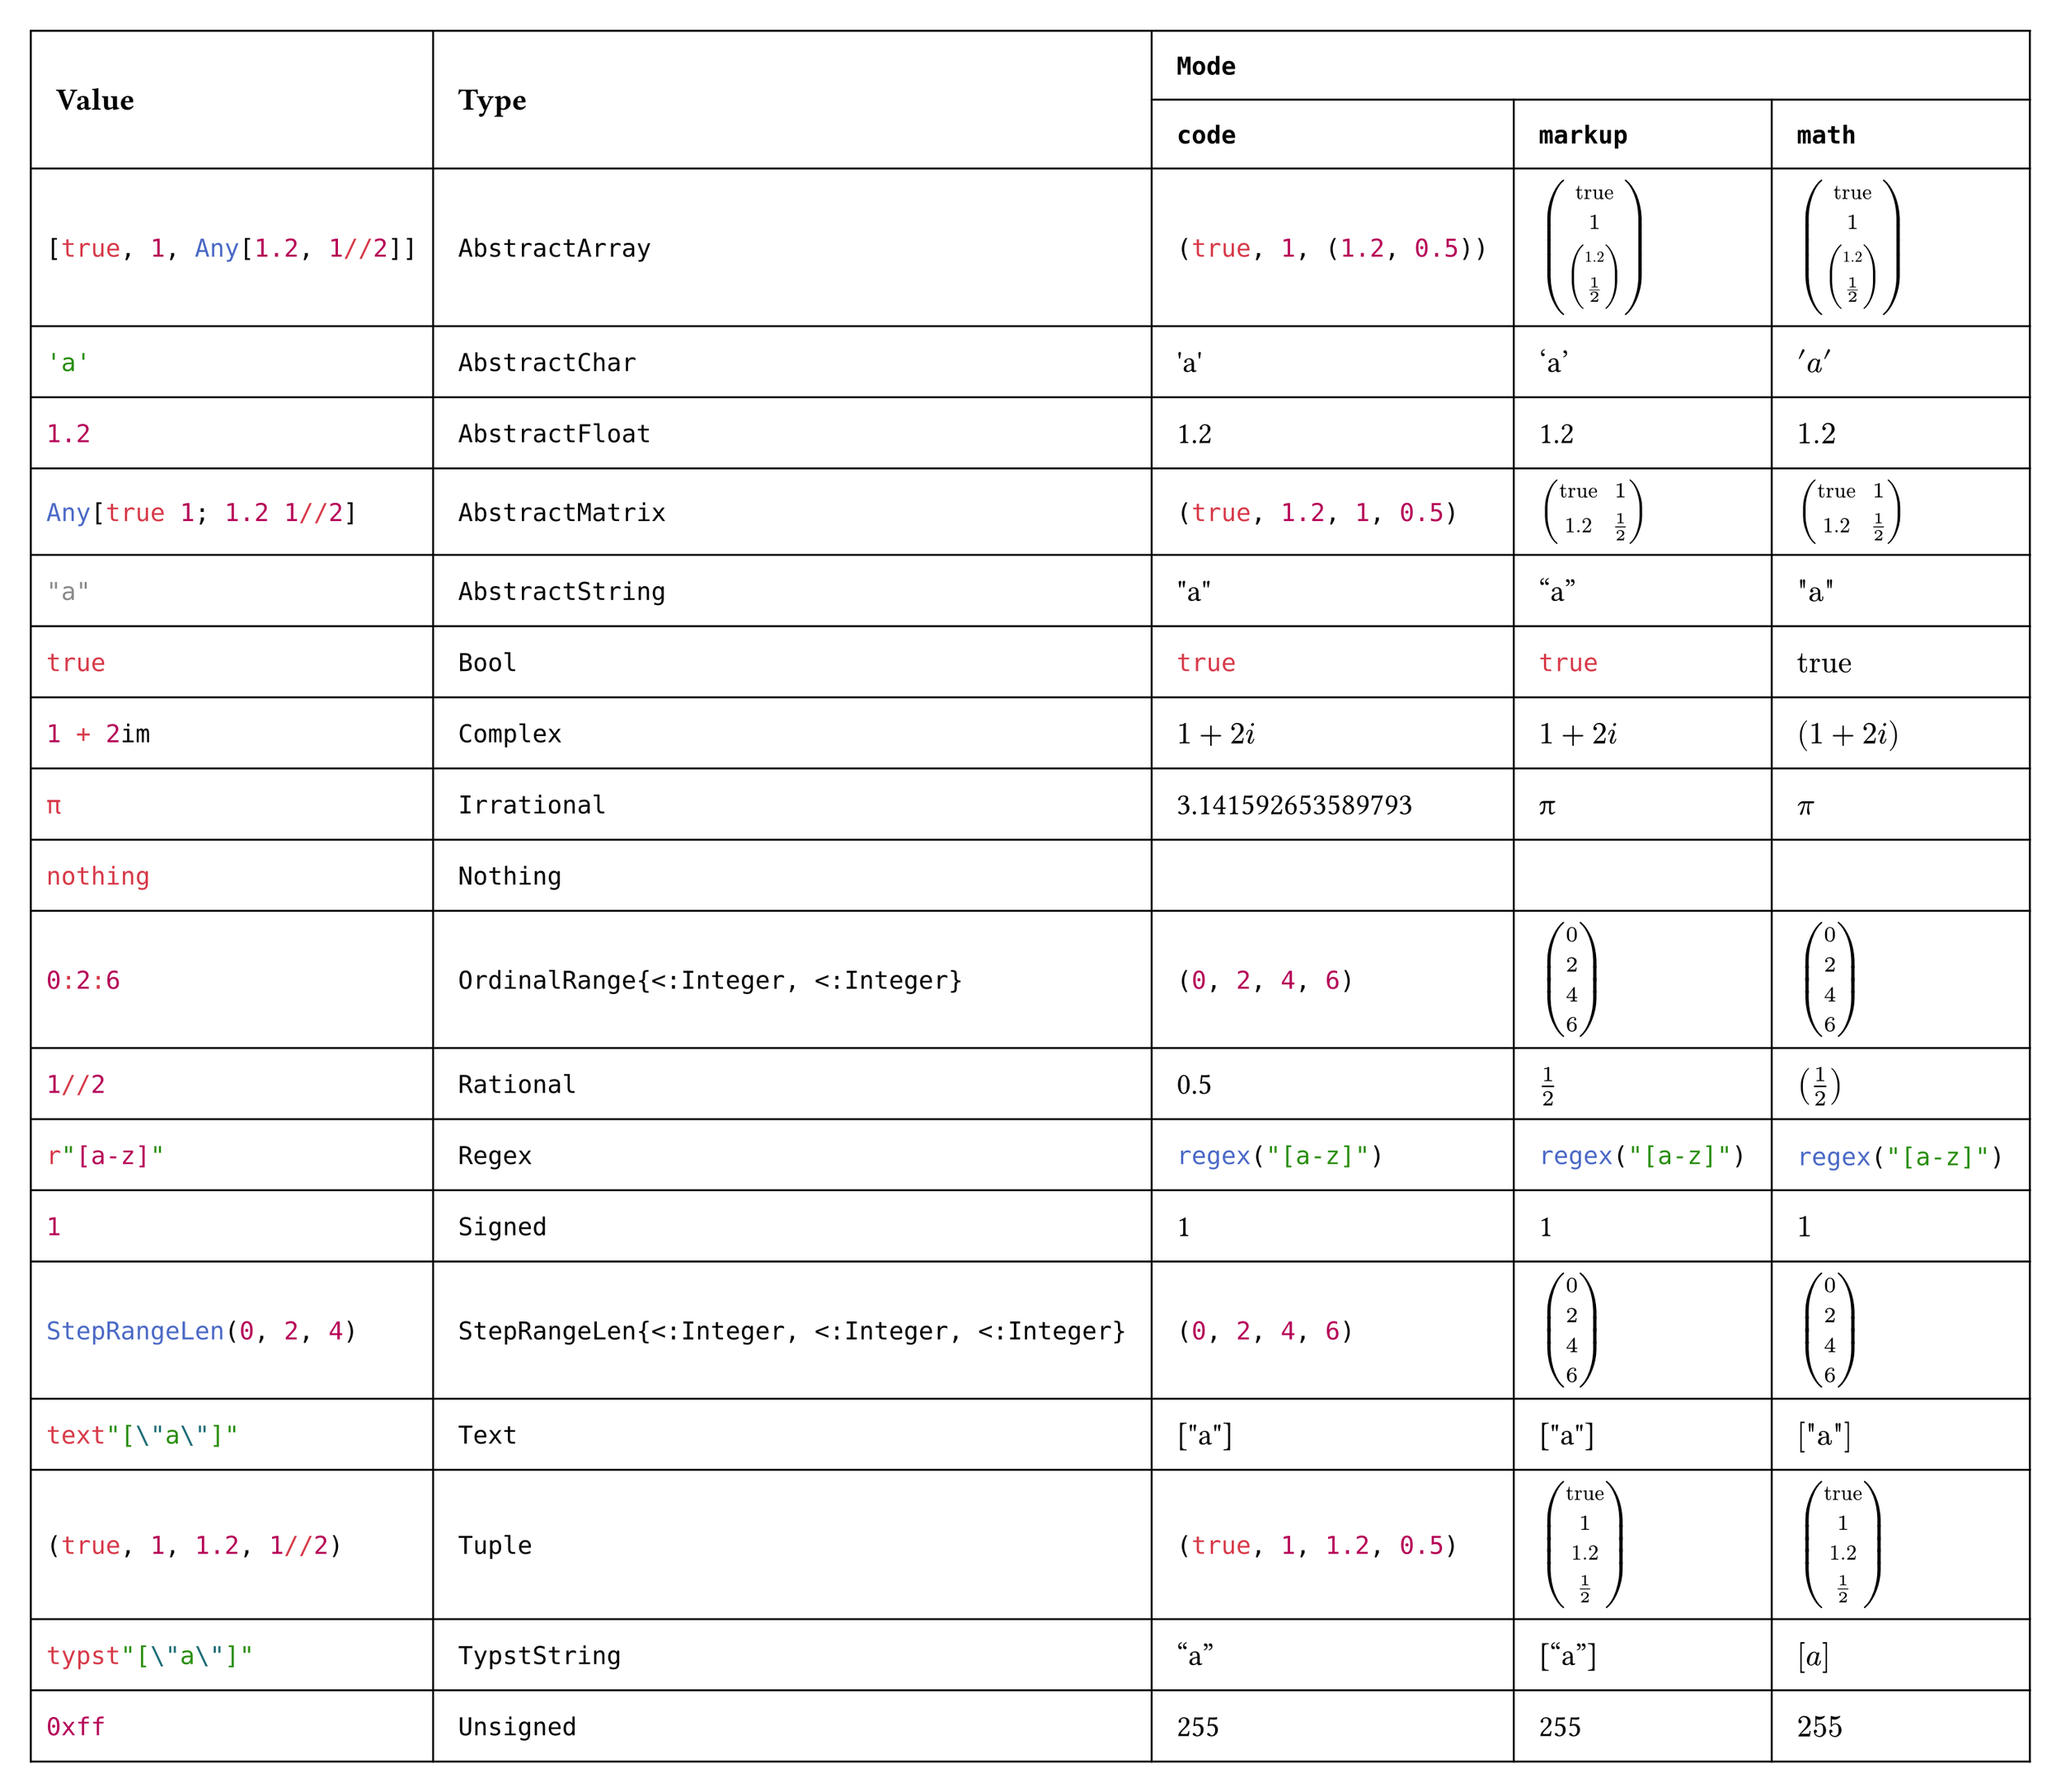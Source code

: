 #import table: cell, header

#set page(margin: 1em, height: auto, width: auto, fill: white)
#set text(16pt, font: "JuliaMono")

#show cell: c => align(horizon, box(inset: 8pt,
    if c.y < 2 { strong(c) }
    else if c.x == 0 { raw(c.body.text, lang: "julia") }
    else { c }
))

#table(columns: 5,
    header(
        cell(rowspan: 2)[Value],
        cell(rowspan: 2)[Type],
        cell(colspan: 3, align: center)[`Mode`],
        `code`, `markup`, `math`
    ),
    "[true, 1, Any[1.2, 1//2]]", `AbstractArray`,
        [#(true, 1, (1.2, 1 / 2))], [$vec(
            "true", 1, vec(
                1.2, 1 / 2
            )
        )$], $vec(
            "true", 1, vec(
                1.2, 1 / 2
            )
        )$,
    "'a'", `AbstractChar`, [#"'a'"], ['a'], $'a'$,
    "1.2", `AbstractFloat`, [#1.2], [1.2], $1.2$,
    "Any[true 1; 1.2 1//2]", `AbstractMatrix`,
        [#(true, 1.2, 1, (1 / 2))], [$mat(
            "true", 1;
            1.2, 1 / 2
        )$], $mat(
            "true", 1;
            1.2, 1 / 2
        )$,
    "\"a\"", `AbstractString`, [#"\"a\""], ["a"], $"\"a\""$,
    "true", `Bool`, [#true], [#true], $"true"$,
    "1 + 2im", `Complex`, [#$1 + 2i$], [$1 + 2i$], $(1 + 2i)$,
    "π", `Irrational`, [#3.141592653589793], [π], $π$,
    "nothing", `Nothing`, [#none], [#none], $#none$,
    "0:2:6", `OrdinalRange{<:Integer, <:Integer}`, [#range(0, 7, step: 2)], [$vec(
            0, 2, 4, 6
        )$], $vec(
            0, 2, 4, 6
        )$,
    "1//2", `Rational`, [#(1 / 2)], [$1 / 2$], $(1 / 2)$,
    "r\"[a-z]\"", `Regex`, [#regex("[a-z]")], [#regex("[a-z]")], $#regex("[a-z]")$,
    "1", `Signed`, [#1], [1], $1$,
    "StepRangeLen(0, 2, 4)", `StepRangeLen{<:Integer, <:Integer, <:Integer}`, [#range(0, 7, step: 2)], [$vec(
            0, 2, 4, 6
        )$], $vec(
            0, 2, 4, 6
        )$,
    "text\"[\\\"a\\\"]\"", `Text`, [#"[\"a\"]"], [#"[\"a\"]"], $#"[\"a\"]"$,
    "(true, 1, 1.2, 1//2)", `Tuple`, [#(true, 1, 1.2, 1 / 2)], [$vec(
            "true", 1, 1.2, 1 / 2
        )$], $vec(
            "true", 1, 1.2, 1 / 2
        )$,
    "typst\"[\\\"a\\\"]\"", `TypstString`, [#["a"]], [["a"]], $["a"]$,
    "0xff", `Unsigned`, [#0xff], [#0xff], $#0xff$
)
